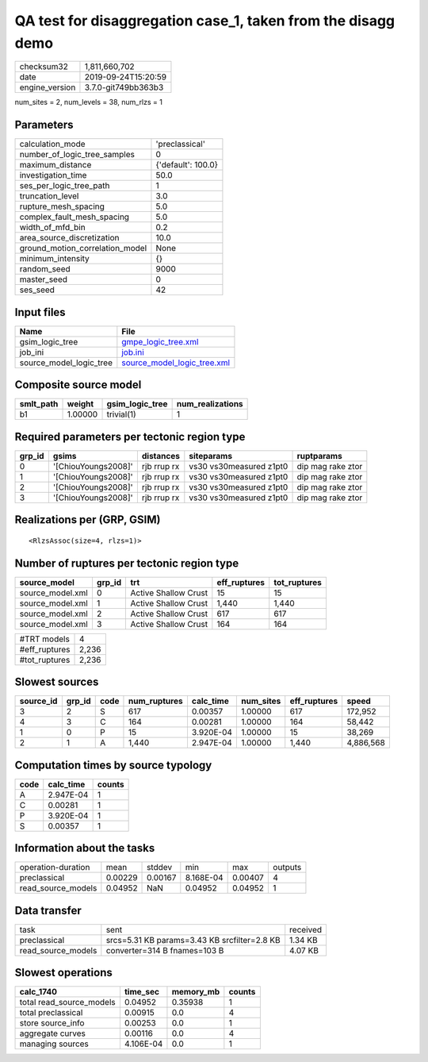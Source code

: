 QA test for disaggregation case_1, taken from the disagg demo
=============================================================

============== ===================
checksum32     1,811,660,702      
date           2019-09-24T15:20:59
engine_version 3.7.0-git749bb363b3
============== ===================

num_sites = 2, num_levels = 38, num_rlzs = 1

Parameters
----------
=============================== ==================
calculation_mode                'preclassical'    
number_of_logic_tree_samples    0                 
maximum_distance                {'default': 100.0}
investigation_time              50.0              
ses_per_logic_tree_path         1                 
truncation_level                3.0               
rupture_mesh_spacing            5.0               
complex_fault_mesh_spacing      5.0               
width_of_mfd_bin                0.2               
area_source_discretization      10.0              
ground_motion_correlation_model None              
minimum_intensity               {}                
random_seed                     9000              
master_seed                     0                 
ses_seed                        42                
=============================== ==================

Input files
-----------
======================= ============================================================
Name                    File                                                        
======================= ============================================================
gsim_logic_tree         `gmpe_logic_tree.xml <gmpe_logic_tree.xml>`_                
job_ini                 `job.ini <job.ini>`_                                        
source_model_logic_tree `source_model_logic_tree.xml <source_model_logic_tree.xml>`_
======================= ============================================================

Composite source model
----------------------
========= ======= =============== ================
smlt_path weight  gsim_logic_tree num_realizations
========= ======= =============== ================
b1        1.00000 trivial(1)      1               
========= ======= =============== ================

Required parameters per tectonic region type
--------------------------------------------
====== =================== =========== ======================= =================
grp_id gsims               distances   siteparams              ruptparams       
====== =================== =========== ======================= =================
0      '[ChiouYoungs2008]' rjb rrup rx vs30 vs30measured z1pt0 dip mag rake ztor
1      '[ChiouYoungs2008]' rjb rrup rx vs30 vs30measured z1pt0 dip mag rake ztor
2      '[ChiouYoungs2008]' rjb rrup rx vs30 vs30measured z1pt0 dip mag rake ztor
3      '[ChiouYoungs2008]' rjb rrup rx vs30 vs30measured z1pt0 dip mag rake ztor
====== =================== =========== ======================= =================

Realizations per (GRP, GSIM)
----------------------------

::

  <RlzsAssoc(size=4, rlzs=1)>

Number of ruptures per tectonic region type
-------------------------------------------
================ ====== ==================== ============ ============
source_model     grp_id trt                  eff_ruptures tot_ruptures
================ ====== ==================== ============ ============
source_model.xml 0      Active Shallow Crust 15           15          
source_model.xml 1      Active Shallow Crust 1,440        1,440       
source_model.xml 2      Active Shallow Crust 617          617         
source_model.xml 3      Active Shallow Crust 164          164         
================ ====== ==================== ============ ============

============= =====
#TRT models   4    
#eff_ruptures 2,236
#tot_ruptures 2,236
============= =====

Slowest sources
---------------
========= ====== ==== ============ ========= ========= ============ =========
source_id grp_id code num_ruptures calc_time num_sites eff_ruptures speed    
========= ====== ==== ============ ========= ========= ============ =========
3         2      S    617          0.00357   1.00000   617          172,952  
4         3      C    164          0.00281   1.00000   164          58,442   
1         0      P    15           3.920E-04 1.00000   15           38,269   
2         1      A    1,440        2.947E-04 1.00000   1,440        4,886,568
========= ====== ==== ============ ========= ========= ============ =========

Computation times by source typology
------------------------------------
==== ========= ======
code calc_time counts
==== ========= ======
A    2.947E-04 1     
C    0.00281   1     
P    3.920E-04 1     
S    0.00357   1     
==== ========= ======

Information about the tasks
---------------------------
================== ======= ======= ========= ======= =======
operation-duration mean    stddev  min       max     outputs
preclassical       0.00229 0.00167 8.168E-04 0.00407 4      
read_source_models 0.04952 NaN     0.04952   0.04952 1      
================== ======= ======= ========= ======= =======

Data transfer
-------------
================== ============================================ ========
task               sent                                         received
preclassical       srcs=5.31 KB params=3.43 KB srcfilter=2.8 KB 1.34 KB 
read_source_models converter=314 B fnames=103 B                 4.07 KB 
================== ============================================ ========

Slowest operations
------------------
======================== ========= ========= ======
calc_1740                time_sec  memory_mb counts
======================== ========= ========= ======
total read_source_models 0.04952   0.35938   1     
total preclassical       0.00915   0.0       4     
store source_info        0.00253   0.0       1     
aggregate curves         0.00116   0.0       4     
managing sources         4.106E-04 0.0       1     
======================== ========= ========= ======